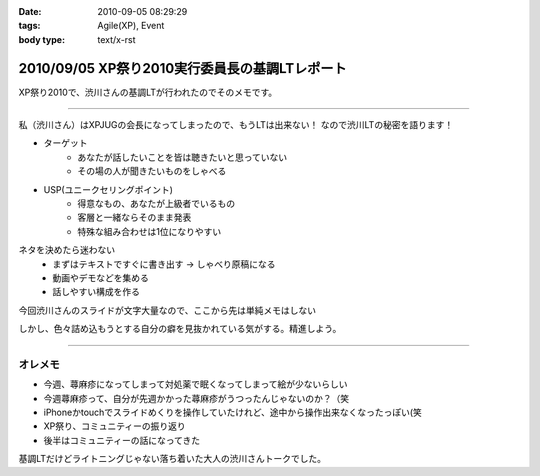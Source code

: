 :date: 2010-09-05 08:29:29
:tags: Agile(XP), Event
:body type: text/x-rst

===============================================
2010/09/05 XP祭り2010実行委員長の基調LTレポート
===============================================

XP祭り2010で、渋川さんの基調LTが行われたのでそのメモです。

----------------------------------

私（渋川さん）はXPJUGの会長になってしまったので、もうLTは出来ない！
なので渋川LTの秘密を語ります！

* ターゲット
	* あなたが話したいことを皆は聴きたいと思っていない
	* その場の人が聞きたいものをしゃべる

* USP(ユニークセリングポイント)
	* 得意なもの、あなたが上級者でいるもの
	* 客層と一緒ならそのまま発表
	* 特殊な組み合わせは1位になりやすい

ネタを決めたら迷わない
	* まずはテキストですぐに書き出す → しゃべり原稿になる
	* 動画やデモなどを集める
	* 話しやすい構成を作る

今回渋川さんのスライドが文字大量なので、ここから先は単純メモはしない

しかし、色々詰め込もうとする自分の癖を見抜かれている気がする。精進しよう。

----------------------------------


オレメモ
---------
* 今週、蕁麻疹になってしまって対処薬で眠くなってしまって絵が少ないらしい
* 今週蕁麻疹って、自分が先週かかった蕁麻疹がうつったんじゃないのか？（笑
* iPhoneかtouchでスライドめくりを操作していたけれど、途中から操作出来なくなったっぽい(笑
* XP祭り、コミュニティーの振り返り
* 後半はコミュニティーの話になってきた

基調LTだけどライトニングじゃない落ち着いた大人の渋川さんトークでした。


.. :extend type: text/x-rst
.. :extend:

